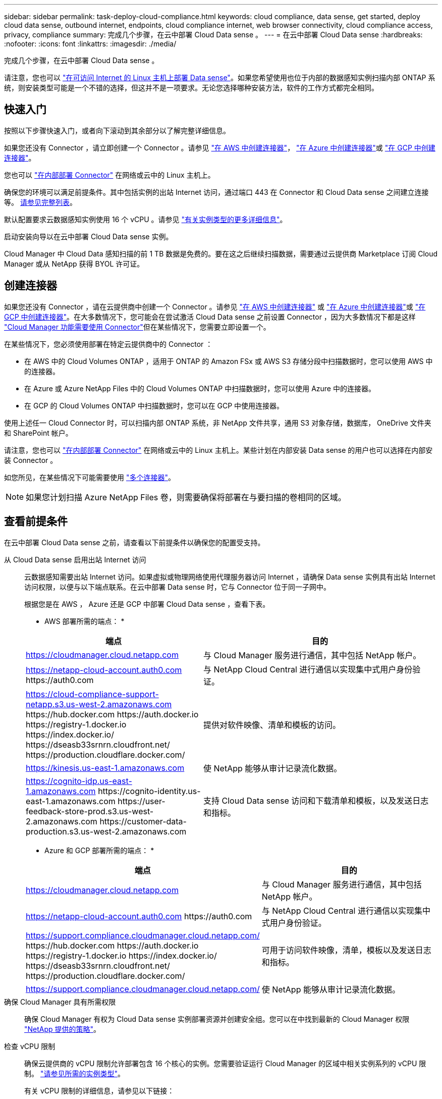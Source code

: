 ---
sidebar: sidebar 
permalink: task-deploy-cloud-compliance.html 
keywords: cloud compliance, data sense, get started, deploy cloud data sense, outbound internet, endpoints, cloud compliance internet, web browser connectivity, cloud compliance access, privacy, compliance 
summary: 完成几个步骤，在云中部署 Cloud Data sense 。 
---
= 在云中部署 Cloud Data sense
:hardbreaks:
:nofooter: 
:icons: font
:linkattrs: 
:imagesdir: ./media/


[role="lead"]
完成几个步骤，在云中部署 Cloud Data sense 。

请注意，您也可以 link:task-deploy-compliance-onprem.html["在可访问 Internet 的 Linux 主机上部署 Data sense"]。如果您希望使用也位于内部的数据感知实例扫描内部 ONTAP 系统，则安装类型可能是一个不错的选择，但这并不是一项要求。无论您选择哪种安装方法，软件的工作方式都完全相同。



== 快速入门

按照以下步骤快速入门，或者向下滚动到其余部分以了解完整详细信息。

[role="quick-margin-para"]
如果您还没有 Connector ，请立即创建一个 Connector 。请参见 https://docs.netapp.com/us-en/cloud-manager-setup-admin/task-creating-connectors-aws.html["在 AWS 中创建连接器"^]， https://docs.netapp.com/us-en/cloud-manager-setup-admin/task-creating-connectors-azure.html["在 Azure 中创建连接器"^]或 https://docs.netapp.com/us-en/cloud-manager-setup-admin/task-creating-connectors-gcp.html["在 GCP 中创建连接器"^]。

[role="quick-margin-para"]
您也可以 https://docs.netapp.com/us-en/cloud-manager-setup-admin/task-installing-linux.html["在内部部署 Connector"^] 在网络或云中的 Linux 主机上。

[role="quick-margin-para"]
确保您的环境可以满足前提条件。其中包括实例的出站 Internet 访问，通过端口 443 在 Connector 和 Cloud Data sense 之间建立连接等。 <<Review prerequisites,请参见完整列表>>。

[role="quick-margin-para"]
默认配置要求云数据感知实例使用 16 个 vCPU 。请参见 link:concept-cloud-compliance.html#the-cloud-data-sense-instance["有关实例类型的更多详细信息"^]。

[role="quick-margin-para"]
启动安装向导以在云中部署 Cloud Data sense 实例。

[role="quick-margin-para"]
Cloud Manager 中 Cloud Data 感知扫描的前 1 TB 数据是免费的。要在这之后继续扫描数据，需要通过云提供商 Marketplace 订阅 Cloud Manager 或从 NetApp 获得 BYOL 许可证。



== 创建连接器

如果您还没有 Connector ，请在云提供商中创建一个 Connector 。请参见 https://docs.netapp.com/us-en/cloud-manager-setup-admin/task-creating-connectors-aws.html["在 AWS 中创建连接器"^] 或 https://docs.netapp.com/us-en/cloud-manager-setup-admin/task-creating-connectors-azure.html["在 Azure 中创建连接器"^]或 https://docs.netapp.com/us-en/cloud-manager-setup-admin/task-creating-connectors-gcp.html["在 GCP 中创建连接器"^]。在大多数情况下，您可能会在尝试激活 Cloud Data sense 之前设置 Connector ，因为大多数情况下都是这样 https://docs.netapp.com/us-en/cloud-manager-setup-admin/concept-connectors.html#when-a-connector-is-required["Cloud Manager 功能需要使用 Connector"]但在某些情况下，您需要立即设置一个。

在某些情况下，您必须使用部署在特定云提供商中的 Connector ：

* 在 AWS 中的 Cloud Volumes ONTAP ，适用于 ONTAP 的 Amazon FSx 或 AWS S3 存储分段中扫描数据时，您可以使用 AWS 中的连接器。
* 在 Azure 或 Azure NetApp Files 中的 Cloud Volumes ONTAP 中扫描数据时，您可以使用 Azure 中的连接器。
* 在 GCP 的 Cloud Volumes ONTAP 中扫描数据时，您可以在 GCP 中使用连接器。


使用上述任一 Cloud Connector 时，可以扫描内部 ONTAP 系统，非 NetApp 文件共享，通用 S3 对象存储，数据库， OneDrive 文件夹和 SharePoint 帐户。

请注意，您也可以 https://docs.netapp.com/us-en/cloud-manager-setup-admin/task-installing-linux.html["在内部部署 Connector"^] 在网络或云中的 Linux 主机上。某些计划在内部安装 Data sense 的用户也可以选择在内部安装 Connector 。

如您所见，在某些情况下可能需要使用 https://docs.netapp.com/us-en/cloud-manager-setup-admin/concept-connectors.html#when-to-use-multiple-connectors["多个连接器"]。


NOTE: 如果您计划扫描 Azure NetApp Files 卷，则需要确保将部署在与要扫描的卷相同的区域。



== 查看前提条件

在云中部署 Cloud Data sense 之前，请查看以下前提条件以确保您的配置受支持。

从 Cloud Data sense 启用出站 Internet 访问:: 云数据感知需要出站 Internet 访问。如果虚拟或物理网络使用代理服务器访问 Internet ，请确保 Data sense 实例具有出站 Internet 访问权限，以便与以下端点联系。在云中部署 Data sense 时，它与 Connector 位于同一子网中。
+
--
根据您是在 AWS ， Azure 还是 GCP 中部署 Cloud Data sense ，查看下表。

* AWS 部署所需的端点： *

[cols="43,57"]
|===
| 端点 | 目的 


| https://cloudmanager.cloud.netapp.com | 与 Cloud Manager 服务进行通信，其中包括 NetApp 帐户。 


| https://netapp-cloud-account.auth0.com \https://auth0.com | 与 NetApp Cloud Central 进行通信以实现集中式用户身份验证。 


| https://cloud-compliance-support-netapp.s3.us-west-2.amazonaws.com \https://hub.docker.com \https://auth.docker.io \https://registry-1.docker.io \https://index.docker.io/ \https://dseasb33srnrn.cloudfront.net/ \https://production.cloudflare.docker.com/ | 提供对软件映像、清单和模板的访问。 


| https://kinesis.us-east-1.amazonaws.com | 使 NetApp 能够从审计记录流化数据。 


| https://cognito-idp.us-east-1.amazonaws.com \https://cognito-identity.us-east-1.amazonaws.com \https://user-feedback-store-prod.s3.us-west-2.amazonaws.com \https://customer-data-production.s3.us-west-2.amazonaws.com | 支持 Cloud Data sense 访问和下载清单和模板，以及发送日志和指标。 
|===
* Azure 和 GCP 部署所需的端点： *

[cols="43,57"]
|===
| 端点 | 目的 


| https://cloudmanager.cloud.netapp.com | 与 Cloud Manager 服务进行通信，其中包括 NetApp 帐户。 


| https://netapp-cloud-account.auth0.com \https://auth0.com | 与 NetApp Cloud Central 进行通信以实现集中式用户身份验证。 


| https://support.compliance.cloudmanager.cloud.netapp.com/ \https://hub.docker.com \https://auth.docker.io \https://registry-1.docker.io \https://index.docker.io/ \https://dseasb33srnrn.cloudfront.net/ \https://production.cloudflare.docker.com/ | 可用于访问软件映像，清单，模板以及发送日志和指标。 


| https://support.compliance.cloudmanager.cloud.netapp.com/ | 使 NetApp 能够从审计记录流化数据。 
|===
--
确保 Cloud Manager 具有所需权限:: 确保 Cloud Manager 有权为 Cloud Data sense 实例部署资源并创建安全组。您可以在中找到最新的 Cloud Manager 权限 https://mysupport.netapp.com/site/info/cloud-manager-policies["NetApp 提供的策略"^]。
检查 vCPU 限制:: 确保云提供商的 vCPU 限制允许部署包含 16 个核心的实例。您需要验证运行 Cloud Manager 的区域中相关实例系列的 vCPU 限制。 link:concept-cloud-compliance.html#the-cloud-data-sense-instance["请参见所需的实例类型"]。
+
--
有关 vCPU 限制的详细信息，请参见以下链接：

* https://docs.aws.amazon.com/AWSEC2/latest/UserGuide/ec2-resource-limits.html["AWS 文档： Amazon EC2 服务配额"^]
* https://docs.microsoft.com/en-us/azure/virtual-machines/linux/quotas["Azure 文档：虚拟机 vCPU 配额"^]
* https://cloud.google.com/compute/quotas["Google Cloud 文档：资源配额"^]
+
请注意，您可以在 CPU 较少且 RAM 较少的系统上部署 Data sense ，但使用这些系统时会有一些限制。请参见 link:concept-cloud-compliance.html#using-a-smaller-instance-type["使用较小的实例类型"] 了解详细信息。



--
确保 Cloud Manager Connector 可以访问 Cloud Data sense:: 确保 Connector 与 Cloud Data sense 实例之间的连接。Connector 的安全组必须允许通过端口 443 与 Data sense 实例之间的入站和出站流量。通过此连接，可以部署 Data sense 实例，并可在合规性和监管选项卡中查看信息。
+
--
AWS 和 Azure 中的政府区域支持云数据感知。AWS 和 AWS GovCloud 部署还需要其他入站和出站规则。请参见 https://docs.netapp.com/us-en/cloud-manager-setup-admin/reference-networking-cloud-manager.html#rules-for-the-connector-in-aws["AWS 中连接器的规则"^] 了解详细信息。

--
确保您可以保持 Cloud Data sense 正常运行:: 云数据感知实例需要保持运行状态才能持续扫描数据。
确保 Web 浏览器连接到 Cloud Data sense:: 启用 Cloud Data sense 后，请确保用户从连接到 Data sense 实例的主机访问 Cloud Manager 界面。
+
--
数据感知实例使用专用 IP 地址来确保索引数据无法通过 Internet 访问。因此，用于访问 Cloud Manager 的 Web 浏览器必须连接到该专用 IP 地址。此连接可以来自与云提供商的直接连接（例如 VPN ），也可以来自与 Data sense 实例位于同一网络中的主机。

--




== 在云中部署 Data sense

按照以下步骤在云中部署 Cloud Data sense 实例。

.步骤
. 在 Cloud Manager 中，单击 * 数据感知 * 。
. 单击 * 激活数据感知 * 。
+
image:screenshot_cloud_compliance_deploy_start.png["选择用于激活 Cloud Data sense 的按钮的屏幕截图。"]

. 单击 * 激活数据感知 * 以启动云部署向导。
+
image:screenshot_cloud_compliance_deploy_cloud.png["选择在云中部署 Cloud Data sense 的按钮的屏幕截图。"]

. 向导将在完成部署步骤时显示进度。如果遇到任何问题，它将停止并请求输入。
+
image:screenshot_cloud_compliance_wizard_start.png["用于部署新实例的 Cloud Data sense 向导的屏幕截图。"]

. 部署实例后，单击 * 继续配置 * 以转到 _Configuration_ 页面。


Cloud Manager 在云提供商中部署 Cloud Data sense 实例。

在配置页面中，您可以选择要扫描的数据源。

您也可以 link:task-licensing-datasense.html["为 Cloud Data sense 设置许可"] 目前。在数据量超过 1 TB 之前，不会向您收取任何费用。
